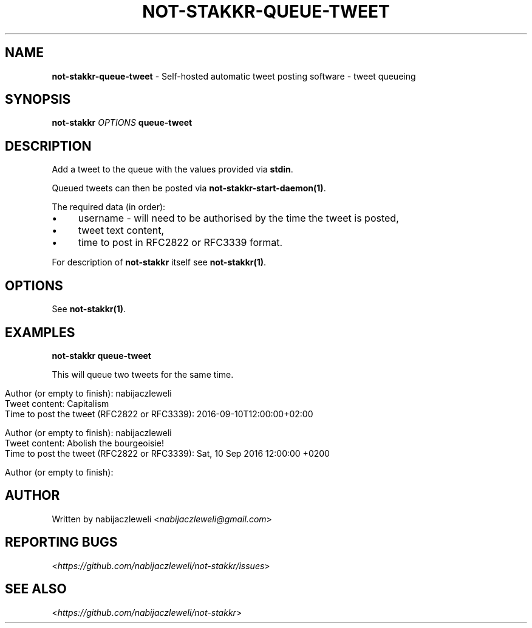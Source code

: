 .\" generated with Ronn/v0.7.3
.\" http://github.com/rtomayko/ronn/tree/0.7.3
.
.TH "NOT\-STAKKR\-QUEUE\-TWEET" "1" "September 2016" "not-stakkr developers" ""
.
.SH "NAME"
\fBnot\-stakkr\-queue\-tweet\fR \- Self\-hosted automatic tweet posting software \- tweet queueing
.
.SH "SYNOPSIS"
\fBnot\-stakkr\fR \fIOPTIONS\fR \fBqueue\-tweet\fR
.
.SH "DESCRIPTION"
Add a tweet to the queue with the values provided via \fBstdin\fR\.
.
.P
Queued tweets can then be posted via \fBnot\-stakkr\-start\-daemon(1)\fR\.
.
.P
The required data (in order):
.
.IP "\(bu" 4
username \- will need to be authorised by the time the tweet is posted,
.
.IP "\(bu" 4
tweet text content,
.
.IP "\(bu" 4
time to post in RFC2822 or RFC3339 format\.
.
.IP "" 0
.
.P
For description of \fBnot\-stakkr\fR itself see \fBnot\-stakkr(1)\fR\.
.
.SH "OPTIONS"
See \fBnot\-stakkr(1)\fR\.
.
.SH "EXAMPLES"
\fBnot\-stakkr queue\-tweet\fR
.
.P
This will queue two tweets for the same time\.
.
.IP "" 4
.
.nf

Author (or empty to finish): nabijaczleweli
Tweet content: Capitalism
Time to post the tweet (RFC2822 or RFC3339): 2016\-09\-10T12:00:00+02:00

Author (or empty to finish): nabijaczleweli
Tweet content: Abolish the bourgeoisie!
Time to post the tweet (RFC2822 or RFC3339): Sat, 10 Sep 2016 12:00:00 +0200

Author (or empty to finish):
.
.fi
.
.IP "" 0
.
.SH "AUTHOR"
Written by nabijaczleweli <\fInabijaczleweli@gmail\.com\fR>
.
.SH "REPORTING BUGS"
<\fIhttps://github\.com/nabijaczleweli/not\-stakkr/issues\fR>
.
.SH "SEE ALSO"
<\fIhttps://github\.com/nabijaczleweli/not\-stakkr\fR>
